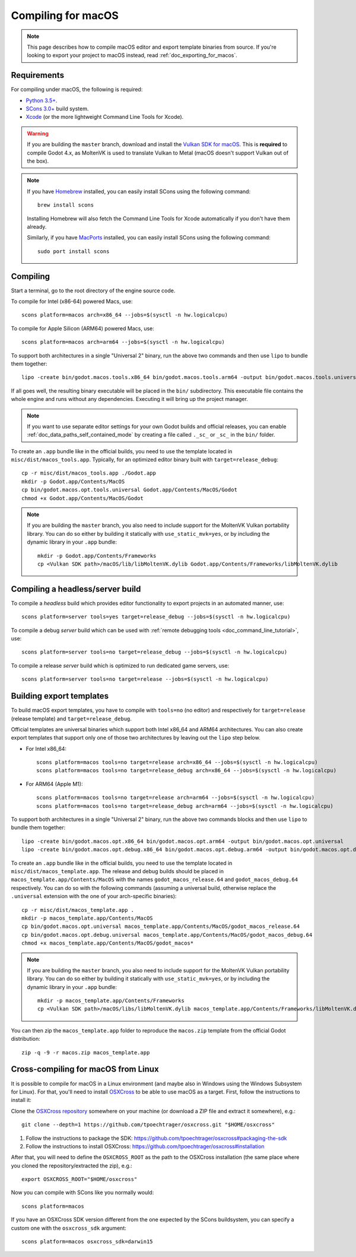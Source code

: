 .. _doc_compiling_for_macos:

Compiling for macOS
===================

.. highlight:: shell

.. note::

    This page describes how to compile macOS editor and export template binaries from source.
    If you're looking to export your project to macOS instead, read :ref:`doc_exporting_for_macos`.

Requirements
------------

For compiling under macOS, the following is required:

- `Python 3.5+ <https://www.python.org>`_.
- `SCons 3.0+ <https://www.scons.org>`_ build system.
- `Xcode <https://apps.apple.com/us/app/xcode/id497799835>`_
  (or the more lightweight Command Line Tools for Xcode).

.. warning::

    If you are building the ``master`` branch, download and install the
    `Vulkan SDK for macOS <https://vulkan.lunarg.com/sdk/home>`__. This
    is **required** to compile Godot 4.x, as MoltenVK is used to translate Vulkan
    to Metal (macOS doesn't support Vulkan out of the box).

.. note:: If you have `Homebrew <https://brew.sh/>`_ installed, you can easily
          install SCons using the following command::

              brew install scons

          Installing Homebrew will also fetch the Command Line Tools
          for Xcode automatically if you don't have them already.

          Similarly, if you have `MacPorts <https://www.macports.org/>`_
          installed, you can easily install SCons using the
          following command::

              sudo port install scons

.. seealso:: To get the Godot source code for compiling, see
             :ref:`doc_getting_source`.

             For a general overview of SCons usage for Godot, see
             :ref:`doc_introduction_to_the_buildsystem`.

Compiling
---------

Start a terminal, go to the root directory of the engine source code.

To compile for Intel (x86-64) powered Macs, use::

    scons platform=macos arch=x86_64 --jobs=$(sysctl -n hw.logicalcpu)

To compile for Apple Silicon (ARM64) powered Macs, use::

    scons platform=macos arch=arm64 --jobs=$(sysctl -n hw.logicalcpu)

To support both architectures in a single "Universal 2" binary, run the above two commands and then use ``lipo`` to bundle them together::

    lipo -create bin/godot.macos.tools.x86_64 bin/godot.macos.tools.arm64 -output bin/godot.macos.tools.universal

If all goes well, the resulting binary executable will be placed in the
``bin/`` subdirectory. This executable file contains the whole engine and
runs without any dependencies. Executing it will bring up the project
manager.

.. note:: If you want to use separate editor settings for your own Godot builds
          and official releases, you can enable
          :ref:`doc_data_paths_self_contained_mode` by creating a file called
          ``._sc_`` or ``_sc_`` in the ``bin/`` folder.

To create an ``.app`` bundle like in the official builds, you need to use the
template located in ``misc/dist/macos_tools.app``. Typically, for an optimized
editor binary built with ``target=release_debug``::

    cp -r misc/dist/macos_tools.app ./Godot.app
    mkdir -p Godot.app/Contents/MacOS
    cp bin/godot.macos.opt.tools.universal Godot.app/Contents/MacOS/Godot
    chmod +x Godot.app/Contents/MacOS/Godot

.. note::

    If you are building the ``master`` branch, you also need to include support
    for the MoltenVK Vulkan portability library. You can do so either by
    building it statically with ``use_static_mvk=yes``, or by including the
    dynamic library in your ``.app`` bundle::

        mkdir -p Godot.app/Contents/Frameworks
        cp <Vulkan SDK path>/macOS/lib/libMoltenVK.dylib Godot.app/Contents/Frameworks/libMoltenVK.dylib

Compiling a headless/server build
---------------------------------

To compile a *headless* build which provides editor functionality to export
projects in an automated manner, use::

    scons platform=server tools=yes target=release_debug --jobs=$(sysctl -n hw.logicalcpu)

To compile a debug *server* build which can be used with
:ref:`remote debugging tools <doc_command_line_tutorial>`, use::

    scons platform=server tools=no target=release_debug --jobs=$(sysctl -n hw.logicalcpu)

To compile a release *server* build which is optimized to run dedicated game servers,
use::

    scons platform=server tools=no target=release --jobs=$(sysctl -n hw.logicalcpu)

Building export templates
-------------------------

To build macOS export templates, you have to compile with ``tools=no`` (no
editor) and respectively for ``target=release`` (release template) and
``target=release_debug``.

Official templates are universal binaries which support both Intel x86_64 and
ARM64 architectures. You can also create export templates that support only one
of those two architectures by leaving out the ``lipo`` step below.

- For Intel x86_64::

    scons platform=macos tools=no target=release arch=x86_64 --jobs=$(sysctl -n hw.logicalcpu)
    scons platform=macos tools=no target=release_debug arch=x86_64 --jobs=$(sysctl -n hw.logicalcpu)

- For ARM64 (Apple M1)::

    scons platform=macos tools=no target=release arch=arm64 --jobs=$(sysctl -n hw.logicalcpu)
    scons platform=macos tools=no target=release_debug arch=arm64 --jobs=$(sysctl -n hw.logicalcpu)

To support both architectures in a single "Universal 2" binary, run the above
two commands blocks and then use ``lipo`` to bundle them together::

    lipo -create bin/godot.macos.opt.x86_64 bin/godot.macos.opt.arm64 -output bin/godot.macos.opt.universal
    lipo -create bin/godot.macos.opt.debug.x86_64 bin/godot.macos.opt.debug.arm64 -output bin/godot.macos.opt.debug.universal

To create an ``.app`` bundle like in the official builds, you need to use the
template located in ``misc/dist/macos_template.app``. The release and debug
builds should be placed in ``macos_template.app/Contents/MacOS`` with the names
``godot_macos_release.64`` and ``godot_macos_debug.64`` respectively. You can do so
with the following commands (assuming a universal build, otherwise replace the
``.universal`` extension with the one of your arch-specific binaries)::

    cp -r misc/dist/macos_template.app .
    mkdir -p macos_template.app/Contents/MacOS
    cp bin/godot.macos.opt.universal macos_template.app/Contents/MacOS/godot_macos_release.64
    cp bin/godot.macos.opt.debug.universal macos_template.app/Contents/MacOS/godot_macos_debug.64
    chmod +x macos_template.app/Contents/MacOS/godot_macos*

.. note::

    If you are building the ``master`` branch, you also need to include support
    for the MoltenVK Vulkan portability library. You can do so either by
    building it statically with ``use_static_mvk=yes``, or by including the
    dynamic library in your ``.app`` bundle::

        mkdir -p macos_template.app/Contents/Frameworks
        cp <Vulkan SDK path>/macOS/libs/libMoltenVK.dylib macos_template.app/Contents/Frameworks/libMoltenVK.dylib

You can then zip the ``macos_template.app`` folder to reproduce the ``macos.zip``
template from the official Godot distribution::

    zip -q -9 -r macos.zip macos_template.app

Cross-compiling for macOS from Linux
------------------------------------

It is possible to compile for macOS in a Linux environment (and maybe also in
Windows using the Windows Subsystem for Linux). For that, you'll need to install
`OSXCross <https://github.com/tpoechtrager/osxcross>`__ to be able to use macOS
as a target. First, follow the instructions to install it:

Clone the `OSXCross repository <https://github.com/tpoechtrager/osxcross>`__
somewhere on your machine (or download a ZIP file and extract it somewhere),
e.g.::

    git clone --depth=1 https://github.com/tpoechtrager/osxcross.git "$HOME/osxcross"

1. Follow the instructions to package the SDK:
   https://github.com/tpoechtrager/osxcross#packaging-the-sdk
2. Follow the instructions to install OSXCross:
   https://github.com/tpoechtrager/osxcross#installation

After that, you will need to define the ``OSXCROSS_ROOT`` as the path to
the OSXCross installation (the same place where you cloned the
repository/extracted the zip), e.g.::

    export OSXCROSS_ROOT="$HOME/osxcross"

Now you can compile with SCons like you normally would::

    scons platform=macos

If you have an OSXCross SDK version different from the one expected by the SCons buildsystem, you can specify a custom one with the ``osxcross_sdk`` argument::

    scons platform=macos osxcross_sdk=darwin15
